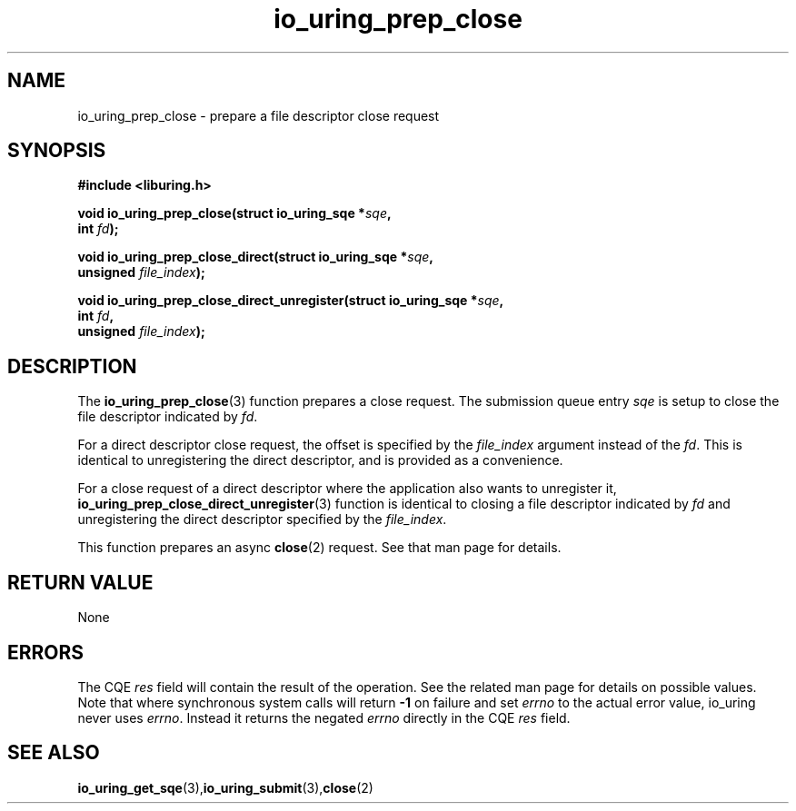 .\" Copyright (C) 2022 Jens Axboe <axboe@kernel.dk>
.\"
.\" SPDX-License-Identifier: LGPL-2.0-or-later
.\"
.TH io_uring_prep_close 3 "March 13, 2022" "liburing-2.2" "liburing Manual"
.SH NAME
io_uring_prep_close \- prepare a file descriptor close request
.SH SYNOPSIS
.nf
.BR "#include <liburing.h>"
.PP
.BI "void io_uring_prep_close(struct io_uring_sqe *" sqe ","
.BI "                          int " fd ");"
.PP
.BI "void io_uring_prep_close_direct(struct io_uring_sqe *" sqe ","
.BI "                                unsigned " file_index ");"
.PP
.BI "void io_uring_prep_close_direct_unregister(struct io_uring_sqe *" sqe ","
.BI "                                           int " fd ",
.BI "                                           unsigned " file_index ");"
.PP
.SH DESCRIPTION
.PP
The
.BR io_uring_prep_close (3)
function prepares a close request. The submission queue entry
.I sqe
is setup to close the file descriptor indicated by
.IR fd .

For a direct descriptor close request, the offset is specified by the
.I file_index
argument instead of the
.IR fd .
This is identical to unregistering the direct descriptor, and is provided as
a convenience.

For a close request of a direct descriptor where the application also wants
to unregister it,
.BR io_uring_prep_close_direct_unregister (3)
function is identical to closing a file descriptor indicated by
.I fd
and unregistering the direct descriptor specified by the
.IR file_index .

This function prepares an async
.BR close (2)
request. See that man page for details.

.SH RETURN VALUE
None
.SH ERRORS
The CQE
.I res
field will contain the result of the operation. See the related man page for
details on possible values. Note that where synchronous system calls will return
.B -1
on failure and set
.I errno
to the actual error value, io_uring never uses
.IR errno .
Instead it returns the negated
.I errno
directly in the CQE
.I res
field.
.SH SEE ALSO
.BR io_uring_get_sqe (3), io_uring_submit (3), close (2)
